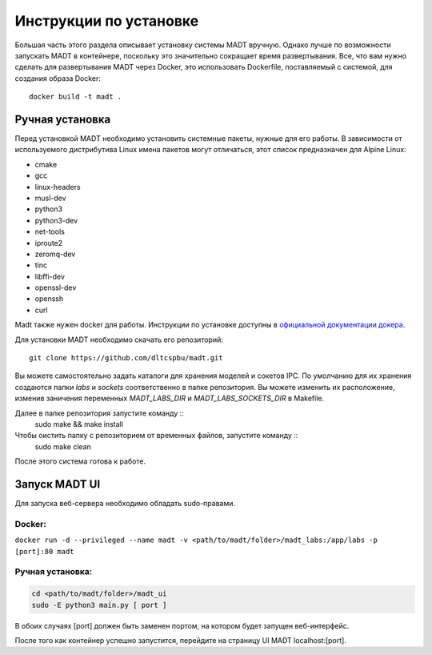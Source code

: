 
Инструкции по установке
=======================

Большая часть этого раздела описывает установку системы MADT вручную. 
Однако лучше по возможности запускать MADT в контейнере, поскольку это значительно 
сокращает время развертывания. Все, что вам нужно сделать для развертывания MADT через Docker, 
это использовать Dockerfile, поставляемый с системой, для создания образа Docker: ::

    docker build -t madt .

Ручная установка
----------------

Перед установкой MADT необходимо установить системные пакеты, нужные для его работы.
В зависимости от используемого дистрибутива Linux 
имена пакетов могут отличаться, этот список предназначен для Alpine Linux:

* cmake
* gcc
* linux-headers
* musl-dev
* python3
* python3-dev
* net-tools
* iproute2
* zeromq-dev
* tinc
* libffi-dev
* openssl-dev
* openssh
* curl

Madt также нужен docker для работы. Инструкции по установке доступны в 
`официальной документации докера <http://docs.docker.com/install/>`_. 

Для установки MADT необходимо скачать его репозиторий: :: 

    git clone https://github.com/dltcspbu/madt.git

Вы можете самостоятельно задать каталоги для хранения моделей и сокетов IPC. 
По умолчанию для их хранения создаются папки `labs` и `sockets` соответственно 
в папке репозитория. 
Вы можете изменить их расположение, изменив заничения переменных 
`MADT_LABS_DIR` и `MADT_LABS_SOCKETS_DIR` в Makefile.

Далее в папке репозитория запустите команду ::
        sudo make && make install

Чтобы оистить папку с репозиторием от временных файлов, запустите команду ::
        sudo make clean

После этого система готова к работе.

Запуск MADT UI
--------------

Для запуска веб-сервера необходимо обладать sudo-правами.

Docker:
+++++++

``docker run -d --privileged --name madt -v <path/to/madt/folder>/madt_labs:/app/labs -p [port]:80 madt``

Ручная установка:
+++++++++++++++++

.. code-block:: bash

    cd <path/to/madt/folder>/madt_ui
    sudo -E python3 main.py [ port ]

В обоих случаях [port] должен быть заменен портом, на котором будет запущен веб-интерфейс.

После того как контейнер успешно запустится, перейдите на страницу UI MADT localhost:[port].
